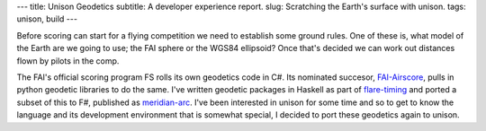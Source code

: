 ---
title: Unison Geodetics
subtitle: A developer experience report.
slug: Scratching the Earth's surface with unison.
tags: unison, build
---

Before scoring can start for a flying competition we need to establish some
ground rules. One of these is, what model of the Earth are we going to use; the
FAI sphere or the WGS84 ellipsoid? Once that's decided we can work out distances
flown by pilots in the comp.

The FAI's official scoring program FS rolls its own geodetics code in C#. Its
nominated succesor, FAI-Airscore_, pulls in python geodetic libraries to do the
same. I've written geodetic packages in Haskell as part of flare-timing_ and
ported a subset of this to F#, published as meridian-arc_. I've been interested
in unison for some time and so to get to know the language and its development
environment that is somewhat special, I decided to port these geodetics again to
unison.

.. _flare-timing: https://github.com/BlockScope/flare-timing#readme
.. _meridian-arc: https://github.com/BlockScope/meridian-arc#readme
.. _FAI-Airscore: https://github.com/FAI-CIVL/FAI-Airscore

